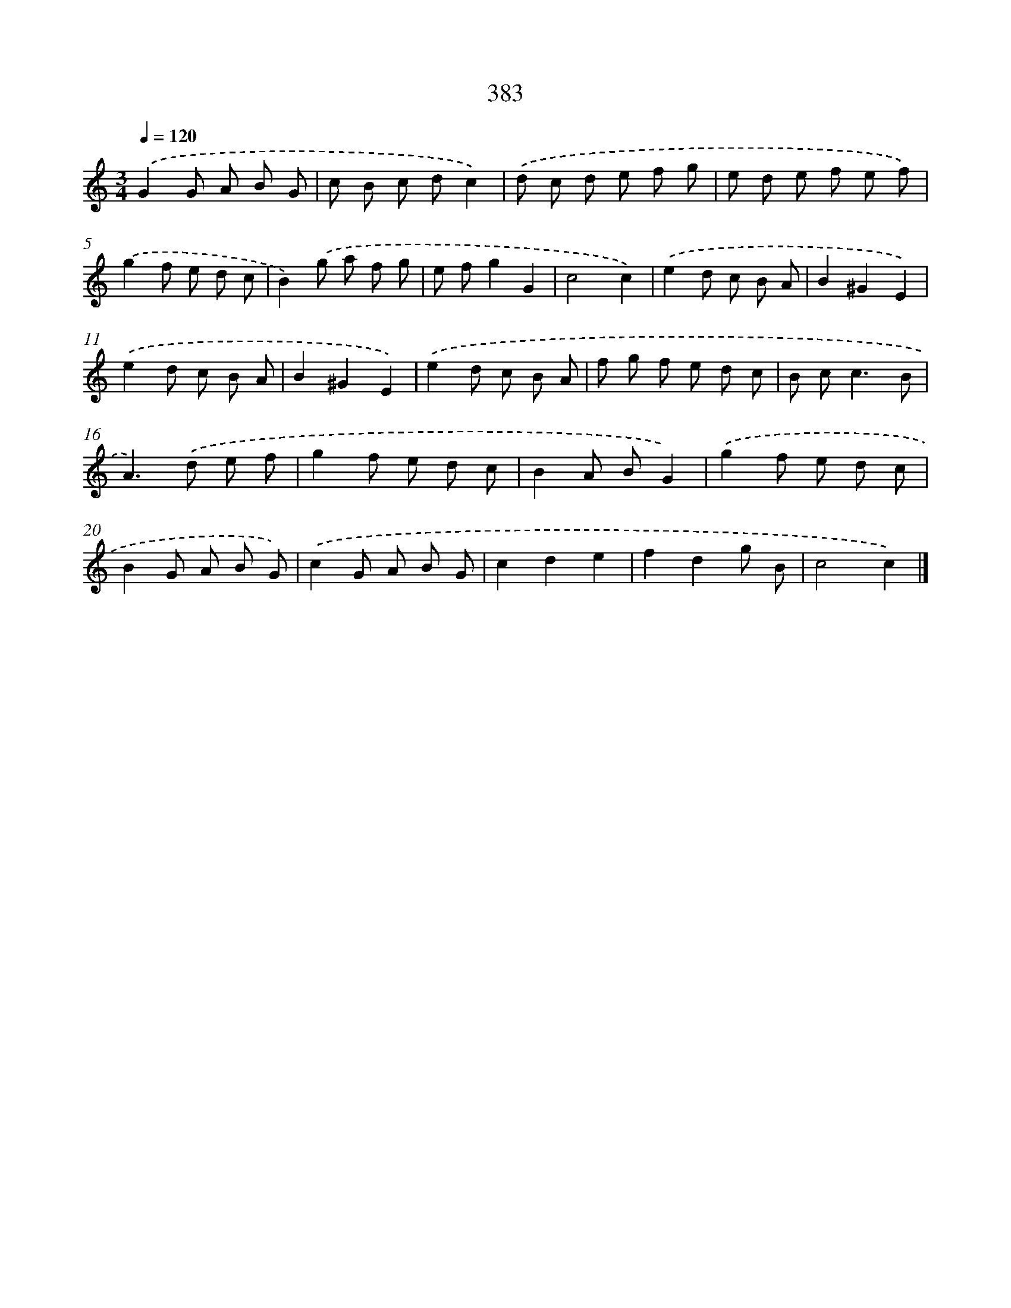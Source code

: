 X: 10184
T: 383
%%abc-version 2.0
%%abcx-abcm2ps-target-version 5.9.1 (29 Sep 2008)
%%abc-creator hum2abc beta
%%abcx-conversion-date 2018/11/01 14:37:03
%%humdrum-veritas 842292694
%%humdrum-veritas-data 3963371038
%%continueall 1
%%barnumbers 0
L: 1/8
M: 3/4
Q: 1/4=120
K: C clef=treble
.('G2G A B G |
c B c dc2) |
.('d c d e f g |
e d e f e f) |
.('g2f e d c |
B2).('g a f g |
e fg2G2 |
c4c2) |
.('e2d c B A |
B2^G2E2) |
.('e2d c B A |
B2^G2E2) |
.('e2d c B A |
f g f e d c |
B c2<c2B |
A2>).('d2 e f |
g2f e d c |
B2A BG2) |
.('g2f e d c |
B2G A B G) |
.('c2G A B G |
c2d2e2 |
f2d2g B |
c4c2) |]

